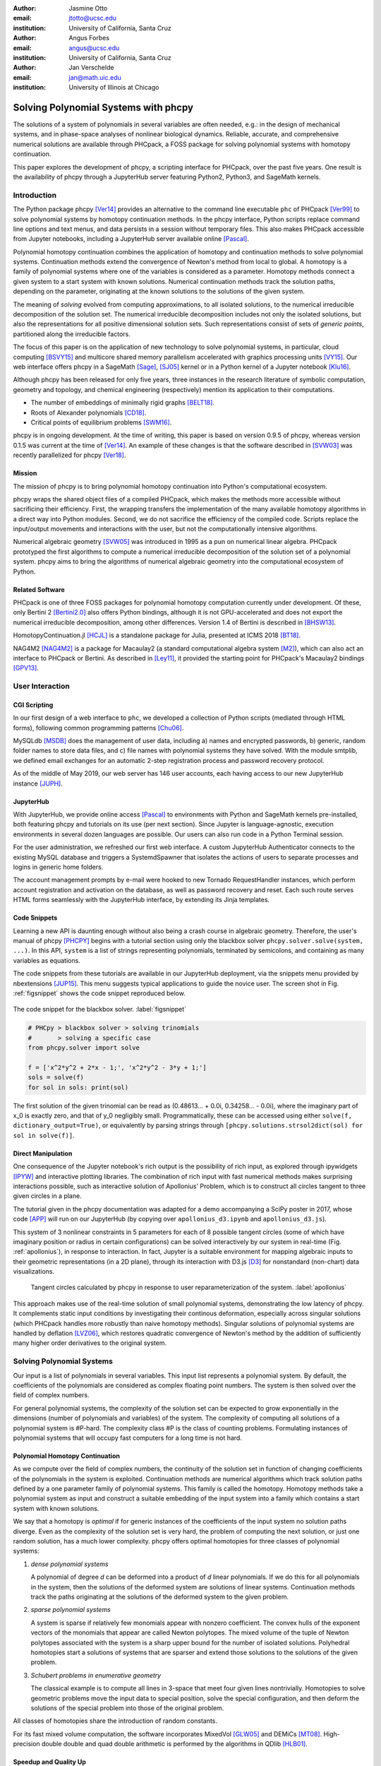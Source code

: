 :author: Jasmine Otto
:email: jtotto@ucsc.edu
:institution: University of California, Santa Cruz

:author: Angus Forbes
:email: angus@ucsc.edu
:institution: University of California, Santa Cruz

:author: Jan Verschelde
:email: jan@math.uic.edu
:institution: University of Illinois at Chicago

.. |cacute| unicode:: U+0107 .. cacute
   :trim:

.. |eacute| unicode:: U+00E9 .. eacute
   :trim:

.. |iacute| unicode:: U+00ED .. iacute
   :trim:

.. |Ccaron| unicode:: U+010C .. Ccaron
   :trim:

.. |oumlaut| unicode:: U+00F6 .. oumlaut
   :trim:

-------------------------------------
Solving Polynomial Systems with phcpy
-------------------------------------

.. class:: abstract

   The solutions of a system of polynomials in several variables are often    needed, e.g.: in the design of mechanical systems, and    in phase-space analyses of nonlinear biological dynamics.    Reliable, accurate, and comprehensive numerical solutions are available    through PHCpack, a FOSS package for solving polynomial systems with    homotopy continuation.

   This paper explores the development of phcpy, a scripting interface for    PHCpack, over the past five years.  One result is the availability of phcpy   through a JupyterHub server featuring Python2, Python3, and SageMath kernels.

Introduction
============

The Python package phcpy [Ver14]_ provides an alternative to the
command line executable ``phc`` of PHCpack [Ver99]_ to solve polynomial
systems by homotopy continuation methods. In the phcpy interface, 
Python scripts replace command line options and text menus, 
and data persists in a session without temporary files. 
This also makes PHCpack accessible from Jupyter notebooks, 
including a JupyterHub server available online [Pascal]_.

Polynomial homotopy continuation combines the application of 
homotopy and continuation methods to solve polynomial systems.
Continuation methods extend the convergence of Newton's method 
from local to global.  A homotopy is a family of polynomial systems
where one of the variables is considered as a parameter.
Homotopy methods connect a given system to a start system 
with known solutions.  
Numerical continuation methods track the solution paths,
depending on the parameter, originating at the known solutions 
to the solutions of the given system.

The meaning of *solving* evolved from computing approximations, to
all isolated solutions, to the numerical irreducible decomposition
of the solution set.  The numerical irreducible decomposition includes
not only the isolated solutions, but also the representations for all
positive dimensional solution sets. Such representations consist
of sets of *generic points*, partitioned along the irreducible factors.

The focus of this paper is on the application of new technology
to solve polynomial systems, in particular, cloud computing [BSVY15]_
and multicore shared memory parallelism
accelerated with graphics processing units [VY15]_.
Our web interface offers phcpy in a SageMath [Sage]_, [SJ05]_ kernel
or in a Python kernel of a Jupyter notebook [Klu16]_.

Although phcpy has been released for only five years,
three instances in the research literature of symbolic computation, 
geometry and topology, and chemical engineering (respectively) 
mention its application to their computations.

* The number of embeddings of minimally rigid graphs [BELT18]_.
* Roots of Alexander polynomials [CD18]_.
* Critical points of equilibrium problems [SWM16]_.

phcpy is in ongoing development. At the time of writing, 
this paper is based on version 0.9.5 of phcpy,
whereas version 0.1.5 was current at the time of [Ver14]_.
An example of these changes is that the software described in [SVW03]_ 
was recently parallelized for phcpy [Ver18]_.

Mission
---------

The mission of phcpy is to bring polynomial homotopy continuation
into Python's computational ecosystem.

phcpy wraps the shared object files of a compiled PHCpack, 
which makes the methods more accessible without sacrificing their efficiency.
First, the wrapping transfers the implementation of the many available homotopy algorithms in a direct way into Python modules.
Second, we do not sacrifice the efficiency of the compiled code. 
Scripts replace the input/output movements and interactions with the user, 
but not the computationally intensive algorithms.

Numerical algebraic geometry [SVW05]_ was introduced in 1995 as a pun on
numerical linear algebra.
PHCpack prototyped the first algorithms to compute 
a numerical irreducible decomposition of the solution set
of a polynomial system.
phcpy aims to bring the algorithms of numerical algebraic geometry
into the computational ecosystem of Python.

Related Software
----------------

PHCpack is one of three FOSS packages for polynomial homotopy computation currently under development. Of these, only Bertini 2 [Bertini2.0]_ also offers Python bindings, although it is not GPU-accelerated and does not export the numerical irreducible decomposition, among other differences.
Version 1.4 of Bertini is described in [BHSW13]_.

HomotopyContinuation.jl [HCJL]_ is a standalone package for Julia,
presented at ICMS 2018 [BT18]_.

NAG4M2 [NAG4M2]_ is a package for Macaulay2 
(a standard computational algebra system [M2]_), 
which can also act an interface to PHCpack or Bertini. 
As described in [Ley11]_, it provided the starting point 
for PHCpack's Macaulay2 bindings [GPV13]_.

User Interaction
================

CGI Scripting
-------------

In our first design of a web interface to ``phc``, we developed a collection of Python scripts (mediated through HTML forms), following common programming patterns [Chu06]_.

MySQLdb [MSDB]_ does the management of user data, including a) names and encrypted passwords, b) generic, random folder names to store data files, and c) file names with polynomial systems they have solved. With the module smtplib, we defined email exchanges for an automatic 2-step registration process and password recovery protocol.


As of the middle of May 2019, our web server has 146 user accounts, each having access to our new JupyterHub instance [JUPH]_.

JupyterHub
----------

With JupyterHub, we provide online access [Pascal]_ to environments with Python and SageMath kernels pre-installed, both featuring phcpy and tutorials on its use (per next section). Since Jupyter is language-agnostic, execution environments in several dozen languages are possible. Our users can also run code in a Python Terminal session.

For the user administration, we refreshed our first web interface.
A custom JupyterHub Authenticator connects to the existing MySQL database
and triggers a SystemdSpawner that isolates the actions of users to separate 
processes and logins in generic home folders.

The account management prompts by e-mail were hooked to new Tornado RequestHandler instances, which perform account registration and activation on the database, as well as password recovery and reset. Each such route serves HTML forms seamlessly with the JupyterHub interface, by extending its Jinja templates.


Code Snippets
-------------

Learning a new API is daunting enough without also being a crash course in algebraic geometry. Therefore, the user's manual of phcpy [PHCPY]_ begins with a tutorial section using only the blackbox solver ``phcpy.solver.solve(system, ...)``. In this API, ``system`` is a list of strings representing polynomials, terminated by semicolons, and containing as many variables as equations.

The code snippets from these tutorials are available in our JupyterHub deployment, via the snippets menu provided by nbextensions [JUP15]_. This menu suggests typical applications to guide the novice user. The screen shot in Fig. :ref:`figsnippet` shows the code snippet reproduced below.

.. figure:: ./bbsolvesnippet2.png
   :align: center
   :height: 400 px
   :figclass: h

   The code snippet for the blackbox solver.  :label:`figsnippet`

.. code-block:: python

   # PHCpy > blackbox solver > solving trinomials
   #       > solving a specific case
   from phcpy.solver import solve

   f = ['x^2*y^2 + 2*x - 1;', 'x^2*y^2 - 3*y + 1;']
   sols = solve(f)
   for sol in sols: print(sol)

The first solution of the given trinomial can be read as (0.48613… + 0.0i, 0.34258… - 0.0i), where the imaginary part of x_0 is exactly zero, and that of y_0 negligibly small. Programmatically, these can be accessed using either ``solve(f, dictionary_output=True)``, or equivalently by parsing strings through ``[phcpy.solutions.strsol2dict(sol) for sol in solve(f)]``.


Direct Manipulation
-------------------

One consequence of the Jupyter notebook's rich output is the possibility of rich input, as explored through ipywidgets [IPYW]_ and interactive plotting libraries. The combination of rich input with fast numerical methods makes surprising interactions possible, such as interactive solution of Apollonius' Problem, which is to construct all circles tangent to three given circles in a plane.

The tutorial given in the phcpy documentation was adapted for a demo accompanying a SciPy poster in 2017, whose code [APP]_ will run on our JupyterHub (by copying over ``apollonius_d3.ipynb`` and ``apollonius_d3.js``).

This system of 3 nonlinear constraints in 5 parameters for each of 8 possible tangent circles (some of which have imaginary position or radius in certain configurations) can be solved interactively by our system in real-time (Fig. :ref:`apollonius`), in response to interaction. In fact, Jupyter is a suitable environment for mapping algebraic inputs to their geometric representations (in a 2D plane), through its interaction with D3.js [D3]_ for nonstandard (non-chart) data visualizations.


.. figure:: ./apollonius.png
  :figclass: h

  Tangent circles calculated by phcpy in response to user reparameterization of the system. :label:`apollonius`

This approach makes use of the real-time solution of small polynomial systems, demonstrating the low latency of phcpy. It complements static input conditions by investigating their continous deformation, especially across singular solutions (which PHCpack handles more robustly than naive homotopy methods).
Singular solutions of polynomial systems are handled by deflation [LVZ06]_,
which restores quadratic convergence of Newton's method by the addition of
sufficiently many higher order derivatives to the original system.

Solving Polynomial Systems
==========================

Our input is a list of polynomials in several variables.
This input list represents a polynomial system.
By default, the coefficients of the polynomials are considered
as complex floating point numbers.
The system is then solved over the field of complex numbers.

For general polynomial systems,
the complexity of the solution set can be expected to grow
exponentially in the dimensions 
(number of polynomials and variables) of the system.
The complexity of computing all solutions of a polynomial system is #P-hard.
The complexity class #P is the class of counting problems.
Formulating instances of polynomial systems that will occupy
fast computers for a long time is not hard.

Polynomial Homotopy Continuation
--------------------------------

As we compute over the field of complex numbers,
the continuity of the solution set in function of changing
coefficients of the polynomials in the system is exploited.
Continuation methods are numerical algorithms which track
solution paths defined by a one parameter family of polynomial systems.
This family is called the homotopy.  Homotopy methods take a polynomial
system as input and construct a suitable embedding of the input system
into a family which contains a start system with known solutions.

We say that a homotopy is *optimal* if for generic instances of
the coefficients of the input system no solution paths diverge.
Even as the complexity of the solution set is very hard,
the problem of computing the next solution, or just one random solution,
has a much lower complexity.  phcpy offers optimal homotopies for
three classes of polynomial systems:

1. *dense polynomial systems*

   A polynomial of degree *d* can be deformed into a product of *d*
   linear polynomials.  If we do this for all polynomials in the system,
   then the solutions of the deformed system are solutions of linear systems.
   Continuation methods track the paths originating at the solutions of
   the deformed system to the given problem.

2. *sparse polynomial systems*

   A system is sparse if relatively few monomials appear with nonzero
   coefficient.  The convex hulls of the exponent vectors of the monomials
   that appear are called Newton polytopes.  The mixed volume of the
   tuple of Newton polytopes associated with the system is a sharp upper
   bound for the number of isolated solutions.
   Polyhedral homotopies start a solutions of systems that are sparser
   and extend those solutions to the solutions of the given problem.

3. *Schubert problems in enumerative geometry*

   The classical example is to compute all lines in 3-space that
   meet four given lines nontrivially.
   Homotopies to solve geometric problems move the input data
   to special position, solve the special configuration, and then
   deform the solutions of the special problem into those of the
   original problem.

All classes of homotopies share the introduction of random constants.

For its fast mixed volume computation, 
the software incorporates MixedVol [GLW05]_ and DEMiCs [MT08]_. 
High-precision double double and quad double arithmetic is performed 
by the algorithms in QDlib [HLB01]_.

Speedup and Quality Up
----------------------

The solution paths defined by polynomial homotopies can be tracked
independently, providing obvious opportunities for parallel execution.
This section reports on computations on our server, a 44-core computer.

An obvious benefit of running on many cores is the speedup. 
The *quality up* question asks the following: if we can afford to spend 
the same time, by how much can we improve the solution using *p* processors?

We illustrate the quality up question on the cyclic 7-roots
benchmark problem [BF91]_.
The online SymPy documentation [SymPyDocs]_ uses the cyclic 4-roots problem
to illustrate its ``nonlinsolve`` method.

The function defined below returns the elapsed performance 
of the blackbox solver on the cyclic 7-roots benchmark problem,
for a number of tasks and a precision equal to double, double double, 
or quad double arithmetic.

.. code-block:: python

    def qualityup(nbtasks=0, precflag='d'):
        """
        Runs the blackbox solver on a system.
        The default uses no tasks and no multiprecision.
        The elapsed performance is returned.
        """
        from phcpy.families import cyclic
        from phcpy.solver import solve
        from time import perf_counter
        c7 = cyclic(7)
        tstart = perf_counter()
        s = solve(c7, verbose=False, tasks=nbtasks, \
                  precision=precflag, checkin=False)
        return perf_counter() - tstart


The function above is applied in an interactive Python script,
prompting the user for the number of tasks and precision,
This scripts runs in a Terminal window and prints the elapsed performance
returned by the function.
If the quality of the solutions is defined as the working precision,
then to answer the quality up question,
one considers how many processors are needed
to compensate for the overhead of the multiprecision arithmetic.

Although cyclic 7-roots is a small system for modern computers,
the cost of tracking all solution paths in double double and 
quad double arithmetic causes significant overhead.
The script above was executed on a 2.2 GHz Intel Xeon E5-2699 processor
in a CentOS Linux workstation with 256 GB RAM
and the elapsed performance is in Table :ref:`perfcyc7overhead`.

.. table:: Elapsed performance of the blackbox solver in double,
           double double, and quad double precision. :label:`perfcyc7overhead`

   +------------------+------+-------+--------+
   | precision        |  d   |   dd  |   qd   |
   +==================+======+=======+========+
   | elapsed perform. | 5.45 | 42.41 | 604.91 |
   +------------------+------+-------+--------+
   | overhead factor  | 1.00 |  7.41 | 110.99 |
   +------------------+------+-------+--------+

Table :ref:`perfcyc7parallel` demonstrates the reduction of the
overhead caused by the multiprecision arithmetic by multitasking.

.. table:: Elapsed performance of the blackbox solver 
           with 8, 16, and 32 path tracking tasks, in double double
           and quad double precision.  :label:`perfcyc7parallel`

   +-------+-------+-------+-------+
   | tasks |   8   |   16  |   32  |
   +=======+=======+=======+=======+
   |  dd   | 42.41 |  5.07 |  3.88 |
   +-------+-------+-------+-------+
   |  qd   | 96.08 | 65.82 | 44.35 |
   +-------+-------+-------+-------+

Notice that the 5.07 in Table :ref:`perfcyc7parallel`
is less than the 5.45 of Table :ref:`perfcyc7overhead`:
with 16 tasks we doubled the precision and finished the computations
in about the same time.
The 42.41 and 44.35 in Table :ref:`perfcyc7parallel` are similar enough
to state that with 32 instead of 8 tasks we doubled the precision from 
double double to quad double precision in about the same time.

The data in Table :ref:`perfcyc7parallel` is 
visualized in Fig.  :ref:`figqualityup`.
The interpolation allows us to estimate running times for a number
of tasks different from the measured run times.
To answer the original quality up question, 
one could interpolate between the sizes of working precision 
to answer the following quality up question.
If we can afford to spend the same time as on one path tracking task,
then how many extra decimal places can we gain with *p* path tracking tasks?

.. figure:: ./figqualityup.png
   :align: center
   :height: 400 px
   :figclass: h

   Interpolated elapsed performances.  :label:`figqualityup`

Precision is a crude measure of quality.
Another motivation for quality up by parallelism is to compensate
for the cost overhead caused by arithmetic with power series.
Power series are hybrid symbolic-numeric representations
for algebraic curves.

Positive Dimensional Solution Sets
----------------------------------

As solving evolved from approximating all isolated solutions
of a polynomial system into computing a numerical irreducible decomposition,
the meaning of a solution expanded as well.
To illustrate this expansion, consider the example of the twisted cubic,
known in algebraic geometry as the first nontrivial space curve.
We use this example to illustrate two different representations
of this space curve:

1. In a *witness set* construction, the given polynomial equations are
   augmented with as many generic hyperplanes as the dimension of the 
   solution set.  The solutions which satisfy the system and the augmented
   equations are generic points.  As the degree of the twisted cubic is
   three, we find three points on a random plane intersecting the cubic.

   .. code-block:: python

      pols = ['x*y - z;', 'x^2 - y;']
      from phcpy.sets import embed
      from phcpy.solver import solve
      embp = embed(3, 1, pols)
      sols = solve(embp, verbose=False)
      print('#generic points :', len(sols))

   The above snippet constructs the embedding for the equations that
   define the twisted cubic.  
   The solutions of this embedding represent the curve.
   Moving the added plane and tracking the solution paths starting at
   the three generic points will provide many more samples of the curve.

2. A *series expansion* for the solution starts its development at
   some point(s) in a coordinate hyperplane.
   In this hyperplane, the curve intersects the solution set at some point(s).
   For a simple example as the twisted cubic, the series development
   defines an exact solution after the initial term.
   Consider the snippet:

   .. code-block:: python

      pols = ['x*y - z;', 'x^2 - y;']
      from phcpy.maps import solve_binomials
      maps = solve_binomials(3, pols, \
                 puretopdim=True)
      for sol in maps:
          print(sol)

   The output of the above snippet is

   .. code-block:: python

      ['x - (1+0j)*t1**1', 'y - (1+0j)*t1**2', \
       'z - (1+0j)*t1**3', 'dimension = 1', \
       'degree = 3']

   which corresponds to the parametric respresentation
   :math:`(t, t^2, t^3)` of the twisted cubic.

Many interesting polynomial systems have isolated solutions
and positive dimensional solution sets.
We consider again the family of cyclic *n*-roots problems, 
now for :math:`n = 8`, [BF94]_.
While for :math:`n = 7` all roots are isolated points,
there is a one dimensional solution curve of cyclic 8-roots of degree 144.
This curve decomposes in 16 irreducible factors,
eight factors of degree 16 and eight quadratic factors,
adding up to :math:`8 \times 16 + 8 \times 2 = 144`.

Consider the following code snippet.

.. code-block:: python

    from phcpy.phcpy2c3 import py2c_set_seed
    from phcpy.factor import solve
    from phcpy.families import cyclic
    py2c_set_seed(201905091)  # for a reproducible run
    c8 = cyclic(8)
    sols = solve(8, 1, c8, verbose=False)
    witpols, witsols, factors = sols[1]
    deg = len(witsols)
    print('degree of solution set at dimension 1 :', deg)
    print('number of factors : ', len(factors))
    _, isosols = sols[0]
    print('number of isolated solutions :', len(isosols))

The output of the script is

::

    degree of solution set at dimension 1 : 144
    number of factors :  16
    number of isolated solutions : 1152

This numerical output is the essence of the blackbox solver
for positive dimensional solution sets [Ver18]_.

Survey of Applications
======================

We consider some examples from various literatures which apply polynomial constraint solving. The first two examples use phcpy in particular as a research tool. The remaining three are broader examples representing current uses of numerical algebraic geometry in other STEM fields.

Rigid Graph Theory
------------------

The conformations of proteins [LML14]_, molecules [EM99]_, and robotic mechanisms (discussed further below) can be studied by counting and classifying unique mechanisms, i.e. real embeddings of graphs with fixed edge lengths, modulo rigid motions, per Bartzos et. al [BELT18]_.

Consider a graph :math:`G` whose edges :math:`e \in E_G` each have a given length :math:`d_{e}`. A graph embedding is a function that maps the vertices of :math:`G` into :math:`D`-dimensional Euclidean space (especially :math:`D` = 2 or 3). Embeddings which are 'compatible' are those which preserve :math:`G`'s edge lengths. The number of unique mechanisms is thus a function of :math:`G` and :math:`\mathbf{d}`.  An upper bound over all :math:`d` and :math:`G` with k vertices (yielding lower bounds for graphs with :math:`n \geq k` vertices, unless the upper bound is infinite) can be computed. In particular, the Cayley-Menger matrix of :math:`\mathbf{d}` [LLMM14]_ (i.e., the squared distance matrix with a row and column of 1s prepended, except that its main diagonal is 0s) is an algebraic system, proportional to the mixed volume.   Certain of its square subsystems characterize the mechanism in terms of these bounds on unique mechanisms.

Bartzos et. al implemented, using ``phcpy``, a constructive method yielding all 7-vertex minimally rigid graphs in 3D space (the smallest open case) and certain 8-vertex cases previously uncounted. A graph :math:`G` is generically rigid if, for any given edge lengths :math:`d`, none of its compatible embeddings (into a generic configuration such that vertices are algebraically independent) are continuously deformable. :math:`G` is minimally rigid if removing any one of its edges yields a non-rigid mechanism.

``phcpy`` was used to find edge lengths with maximally many real embeddings, exploiting the flexibility of being able to specify their starting system. This sped up their algorithm by perturbing the solutions of previous systems to find new one.

Many iterations of sampling have to be performed if the wrong number of real embeddings is found; in each case, a different subgraph is selected based on a heuristic implemented by the ``DBSCAN`` class of ``scikit-learn`` (illustrating the value of a scientific Python ecosystem). The actual number of real embeddings is known from an enumeration of unique graphs constructed by Henneberg steps in, for instance, SageMath.

Model Selection & Parameter Inference
--------------------------------------

It is often useful to know all the steady states of a biological network, as represented by a nonlinear system of ordinary differential equations, with some conserved quantities. These two lists of polynomials (from rates of change of form :math:`\dot{x} = p(x)`, by letting :math:`\dot{x}=0`; and from conservation laws of form :math:`c = \sum{x_i}` by subtracting :math:`c` from both sides) have a zero set which is a steady-state variety, that can be explored numerically via polynomial homotopy continuation.

Parameter hopotopies were used by Gross et al. [GHR16]_ to perform model selection on a mammalian phosphorylation pathway, determining whether the kinase acts processively (i.e. adding more than one phosphate at once, which it does not in vitro). Their analysis validated experimental work showing processivity in vivo. In doing so, they obtained >50x speedup over non-parameter homotopies (for running times in minutes, not hours) on systems tracking 20 paths.

Critical Point Computation
--------------------------

Polynomial homotopy continuation has also been adapted to the field of chemical engineering to locate critical points of multicomponent mixtures [SWM16]_, i.e., temperature and pressure satisfying a multi-phase equilibrium.

A remarkable variety of systems of constraint also take on polynomial form, or can be approximated thereby, in various sciences. Diverse problems in the analysis of belief propagation (in graphical models) [KMC18]_, hyperbolic conservation laws (in PDEs) [HHS13]_, and vacuum moduli spaces (in supersymmetric field theory) [HHM13]_ have been addressed using polynomial homotopy continuation.

Algebraic Kinematics
--------------------


We have discussed an application of numerical methods to counting unique instances of rigid-body mechanisms. In fact, kinematics and numerical algebraic geometry have a close historical relationship. Following Wampler and Sommese [WS11]_, other geometric problems arising from robotics include **analysis** of specific mechanisms e.g.,:

* Motion decomposition - into assembly modes (of individual mechanisms) or subfamilies of mechanisms (with varying mobility);
* Mobility analysis - degrees of freedom of a mechanism (sometimes exceptional), sometimes specific to certain configurations (e.g. gimbal lock);
* Kinematics - effector position given parameters (forward kinematics), and vice versa (inverse kinematics, e.g. used in computer animation);
* Singularity analysis - detection of situations where the mechanism can move without change to its parameters (input singularity), or the parameters can change without movement of the mechanism (output singularity);
* Workspace analysis - determining all possible outputs of the mechanism, i.e. reachable poses;

...as well as the **synthesis** of mechanisms that can reach certain sets of outputs, or that can be controlled by a certain input/output relationship.

Fig. :ref:`fig4barcoupler` illustrates a reproduction
of one synthesis result in the mechanism design literature [MW90]_.
Given five points, the problem is to determine the length of two bars
so their coupler curve passes through the five given points.

.. figure:: ./fbarcoupler.png
   :align: center
   :figclass: h
   :height: 300 px

   The design of a 4-bar mechanism.  :label:`fig4barcoupler`

This example is part of the tutorial of phcpy and the scripts 
to reproduce the results are in its source code distribution.
The equations are generated with sympy [SymPy]_
and the plots are made with matplotlib [Hun07]_.

Continuation homotopies were developed as a substitute for algebraic elimination that was more robust to special cases, yet still tractable to numerical techniques. Research in kinematics increasingly relies on such algorithms [WS11]_.

Systems Biology
---------------

Whether a model biological system is multistationary or oscillatory, and whether this depends on its rate constants, are all properties of its steady-state locus. Following the survey of Gross et. al [GBH16]_ regarding uses of numerical algebraic geometry in this domain, one might seek to:

* determine which values of the rate and conserved-quantity parameters allow the model to have multiple steady states;
* evaluate models with partial data (subsets of the :math:`x_i`) and reject those which don't agree with the data at steady state;
* describe all the states accessible from a given state of the model, i.e. that state's stoichiometric compatibility class (or basin of attraction);
* determine whether rate parameters of the given model are identifiable from concentration measurements, or at least constrained.

For large real-world models in systems biology, these questions of algebraic geometry are only tractable to numerical methods scaling to many dozens of simultaneous equations.

Conclusion
==========

From these examples, we see that polynomial homotopy continuation has wide applicability to STEM fields. Moreover, phcpy is an accessible interface to the technique, capable of high performance whilst producing certifiable and reproducible results.


Acknowledgments
---------------

This material is based upon work supported by the National Science Foundation under Grant No. 1440534.

References
----------

.. [BHSW13] D. J. Bates, J. D. Hauenstein, A. J. Sommese, and C. W. Wampler.
            *Numerically solving polynomial systems with Bertini*, 
            volume 25 of Software, Environments, and Tools, SIAM, 2013.

.. [BELT18] E. Bartzos, I. Z. Emiris, J. Legersky, and E. Tsigaridas.
            *On the maximal number of real embeddings of spatial minimally
            rigid graphs*.
            In the Proceedings of the 2018 International Symposium on Symbolic 
            and Algebraic Computation (ISSAC 2018), pages 55-62, ACM 2018. 
            DOI 10.1145/3208976.3208994.

.. [Bertini2.0] Bertini 2.0: The redevelopment of Bertini in C++.
                https://github.com/bertiniteam/b2

.. [BF91] J. Backelin and R. Fr |oumlaut| berg.
          *How we proved that there are exactly 924 cyclic 7-roots.*
          In the Proceedings of the 1991 International Symposium on
          Symbolic and Algebraic Computation (ISSAC'91), pages 103-111,
          ACM, 1991.  DOI 10.1145/120694.120708.

.. [BF94] G. Bj |oumlaut| rck and R. Fr |oumlaut| berg.
          *Methods to ``divide out'' certain solutions from systems of 
          algebraic equations, applied to find all cyclic 8-roots.*
          In Analysis, Algebra and Computers in Mathematical Research,
          Proceedings of the twenty-first Nordic congress of
          mathematicians, edited by M. Gyllenberg and L. E. Persson, 
          volume 564 of Lecture Notes in Pure and Applied Mathematics,
          pages 57-70.  Dekker, 1994.

.. [BSVY15] N. Bliss, J. Sommars, J. Verschelde, X. Yu.
            *Solving polynomial systems in the cloud with polynomial
            homotopy continuation.*
            In the Proceedings of the 17th International Workshop on Computer 
            Algebra in Scientific Computing (CASC 2015),
            edited by V. P. Gerdt, W. Koepf, W. M. Seiler,
            and E. V. Vorozhtsov, volume 9301 of Lecture Notes in 
            Computer Science, pages 87-100, Springer-Verlag, 2015. 
            DOI 10.1007/978-3-319-24021-3_7.

.. [D3] M. Bostock, V. Ogievetsky, and J. Heer
        *D3 Data-Driven Documents.*
        IEEE Transactions on Visualization and Computer Graphics, 17, 
        pages 2301–2309, 2011.  DOI 10.1109/TVCG.2011.185.

.. [BT18] P. Breiding and S. Timme.
          *HomotopyContinuation.jl: A package for homotopy continuation in
          Julia.*
          In the proceedings of ICMS 2018, the 6th International Conference
          on Mathematical Software, South Bend, IN, USA, July 24-27, 2018,
          edited by J. H. Davenport, M. Kauers, G. Labahn, and J. Urban,
          volume 10931 of Lecture Notes in Computer Science, pages 458-465.
          Springer-Verlag, 2018.  DOI 10.1007/978-3-319-96418-8.

.. [Chu06] W. J. Chun. *Core Python Programming.*
           Prentice Hall, 2nd Edition, 2006.

.. [CD18] M. Culler and N. M. Dunfield.
          *Orderability and Dehn filling.*
          Geometry and Topology, 22: 1405-1457, 2018.
          DOI 10.2140/gt.2018.22.1405.

.. [EM99] I.Z. Emiris and B. Mourrain.
          *Computer algebra methods for studying and computing molecular
          conformations.*  Algorithmica 25, pages 372–402, 1999.
          DOI: 10.1007/PL00008283.

.. [APP] *explorable circle tangency*
         https://github.com/JazzTap/mcs563/tree/master/Apollonius]

.. [HHM13] J. Hauenstein, Y.-H. He, and D. Mehta.
           *Numerical elimination and moduli space of vacua.*
           Journal of High Energy Physics, 83. 2013.
           DOI: 10.1007/JHEP09(2013)083.

.. [HHS13] W. Hao, J. D. Hauenstein, C.-W. Shu, A. J. Sommese, Z. Xu, 
           and Y.-T. Zhang.
           *A homotopy method based on WENO schemes for solving steady
           state problems of hyperbolic conservation laws.*
           Journal of Computational Physics, 250, pages 332–346. 2013.
           DOI: 10.1016/j.jcp.2013.05.008.

.. [HLB01] Y. Hida, X. S. Li, and D. H. Bailey.
           *Algorithms for quad-double precision floating point arithmetic.*
           In the Proceedings  of the 15th IEEE Symposium on Computer 
           Arithmetic (Arith-15 2001), pages 155--162. IEEE Computer Society,
           2001.  DOI 10.1109/ARITH.2001.930115.

.. [HCJL] A Julia package for solving systems of 
          polynomials via homotopy continuation.
          https://github.com/JuliaHomotopyContinuation

.. [Hun07] J. D. Hunter.
           *Matplotlib: A 2D Graphics Environment.*
           Computing in Science and Engineering 9(3): 90-95, 2007.
           DOI 10.1109/MCSE.2007.55.

.. [GLW05] T. Gao, T.Y. Li, and M. Wu.
           *Algorithm 846: MixedVol: a software package for mixed-volume
           computation.*
           ACM Trans. Math. Softw., 31(4):555-560, 2005.
           DOI 10.1145/1114268.1114274.

.. [GBH16] E. Gross, D. Brent, K. L. Ho, D. J. Bates, and H. A. Harrington.
           *Numerical algebraic geometry for model selection
           and its application to the life sciences.*
           Journal of The Royal Society Interface, 13: 20160256. 2016.
           DOI: 10.1098/rsif.2016.0256.

.. [GHR16] E. Gross, H. A. Harrington, Z. Rosen, and B. Sturmfels.
           *Algebraic Systems Biology: A Case Study for the Wnt Pathway.*
           Bulletin of Mathematical Biology 78, pages 21–51, 2016.
           DOI: 10.1007/s11538-015-0125-1.

.. [GPV13] E. Gross, S. Petrovi |cacute|, and J. Verschelde.
           *Interfacing with PHCpack.*
           The Journal of Software for Algebra and Geometry: Macaulay2,
           5:20-25, 2013.  DOI 10.2140/jsag.2013.5.20.

.. [IPYW] *ipywidgets: Interactive HTML Widgets*
    https://github.com/jupyter-widgets/ipywidgets

.. [SymPy] D. Joyner, O. :math:`~\!` |Ccaron| ert |iacute| k, 
           A. Meurer, and B. E. Granger.
           *Open source computer algebra systems: SymPy.*
           ACM Communications in Computer Algebra 45(4): 225-234 , 2011.
           DOI 10.1145/2110170.2110185.

.. [Pascal] *JupyterHub deployment of phcpy.*
            Website, accessed May 2019. 2017.  https://phcpack.org

.. [JUPH] *JupyterHub 0.7.2 documentation*
   https://jupyterhub.readthedocs.io/en/0.7.2/index.html

.. [JUP15] *Jupyter notebook snippets menu - jupyter-contrib-nbextensions 0.5.0*
           https://jupyter-contrib-nbextensions.readthedocs.io/en/latest/nbextensions/snippets_menu/readme.html.

.. [Klu16] T. Kluyver, B. Ragan-Kelley, F. P |eacute| rez, B. Granger,
           M. Bussonnier, J. Frederic, K. Kelley, J. Hamrick, J. Grout,
           S. Corlay, P. Ivanov, D. Avila, S. Abdalla, C. Willing,
           and Jupyter Development Team.
           *Jupyter Notebooks -- a publishing format for reproducible
           computational workflows*.
           In Positioning and Power in Academic Publishing: Players, Agents, 
           and Agendas, edited by F. Loizides and B. Schmidt, 
           pages 87-90. IOS Press, 2016.
           DOI 10.3233/978-1-61499-649-1-87.

.. [KMC18] C. Knoll, D. Mehta, T. Chen, and F. Pernkopf.
           *Fixed Points of Belief Propagation—An Analysis
           via Polynomial Homotopy Continuation.*
           IEEE Transactions on Pattern Analysis and Machine Intelligence,
           40, pages 2124–2136, 2018.  DOI 10.1109/TPAMI.2017.2749575.

.. [Ley11] A. Leykin.  *Numerical algebraic geometry.*
           The Journal of Software for Algebra and Geometry: Macaulay2,
           3:5-10, 2011.  DOI 10.2140/jsag.2011.3.5.

.. [LVZ06] A. Leykin, J. Verschelde, and A. Zhao.
           *Newton's method with deflation for isolated singularities of
           polynomial systems.*
           Theoretical Computer Science, 359(1-3):111-122, 2006.
           DOI 10.1016/j.tcs.2006.02.018.

.. [LLMM14] L. Liberti, C. Lavor, N. Maculan, and A. Mucherino.
    *Euclidean Distance Geometry and Applications.*
    SIAM Review 56, no. 1 (January 2014): 3–69. DOI 10.1137/120875909

.. [LML14] L. Liberti, B. Masson, J. Lee, C. Lavor, and A. Mucherino.
           *On the number of realizations of certain henneberg graphs
           arising in protein conformation.*  
           Discrete Applied Mathematics, 165, page 213–232, 2014.
           DOI: 10.1016/j.dam.2013.01.020.

.. [M2] D. R. Grayson and M. E. Stillman.
        Macaulay2, a software system for research in algebraic geometry.
        http://www.math.uiuc.edu/Macaulay2

.. [MT08] T. Mizutani and A. Takeda.
          *DEMiCs: A software package for computing the mixed volume via
          dynamic enumeration of all mixed cells.*
          In Software for Algebraic Geometry, edited by M. E. Stillman,
          N. Takayama, and J. Verschelde,
          volume 148 of The IMA Volumes in Mathematics and its Applications,
          pages 59-79. Springer-Verlag, 2008.
          DOI 10.1007/978-0-387-78133-4.

.. [MW90] A. P. Morgan and C. W. Wampler.
          *Solving a Planar Four-Bar Design Using Continuation.*
          Journal of Mechanical Design, 112(4): 544-550, 1990.
          DOI 10.1115/1.2912644.

.. [NAG4M2] *Branch NAG of M2 repository.*
            https://github.com/antonleykin/M2/tree/NAG

.. [MSDB] *MySQLdb 1.2.4b4 documentation*
   https://mysqlclient.readthedocs.io/

.. [PHCPY] *phcpy 0.9.5 documentation*
           http://homepages.math.uic.edu/~jan/phcpy_doc_html/

.. [Sage] The Sage Developers.
          *SageMath, the Sage Mathematics Software System, Version 7.6*.
          https://www.sagemath.org, 2016.
          DOI 10.5281/zenodo.820864.

.. [SJ05] W. Stein and D. Joyner.
          *Sage: System for algebra and geometry experimentation.*
          ACM SIGSAM Bulletin 39(2): 61-64, 2005.
          DOI 10.1145/1101884.1101889.

.. [SWM16] H. Sidky, J. K. Whitmer, and D. Mehta.
           *Reliable mixture critical point computation using 
           polynomial homotopy continuation.*
           AIChE Journal. Thermodynamics and Molecular-Scale Phenomena,
           62(12): 4497-4507, 2016.  DOI 10.1002/aic.15319.

.. [SVW03] A. J. Sommese, J. Verschelde, and C. W. Wampler.
           *Numerical irreducible decomposition using PHCpack.*
           In Algebra, Geometry and Software Systems,
           edited by M. Joswig and N. Takayama, pages 109-130, 
           Springer-Verlag 2003.
           DOI 10.1007/978-3-662-05148-1_6.

.. [SVW05] A. J. Sommese, J. Verschelde, and C. W. Wampler.
           *Introduction to numerical algebraic geometry.*
           In Solving Polynomial Equations, 
           Foundations, Algorithms, and Applications,
           edited by A. Dickenstein and I. Z. Emiris, pages 301-337, 
           Springer-Verlag 2005.
           DOI 10.1007/3-540-27357-3_8.

.. [SymPyDocs] *SymPy 1.3 documentation.*
           https://docs.sympy.org/latest/index.html

.. [Ver99] J. Verschelde.
           *Algorithm 795: PHCpack: A general-purpose solver for polynomial
           systems by homotopy continuation*,
           ACM Trans. Math. Softw., 25(2):251-276, 1999.
           DOI 10.1145/317275.317286.

.. [Ver14] J. Verschelde.
           *Modernizing PHCpack through phcpy.*
           Proceedings of the 6th
           European Conference on Python in Science (EuroSciPy 2013),
           edited by P. de Buyl and N. Varoquaux, pages 71-76, 2014.

.. [Ver18] J. Verschelde.
           *A Blackbox Polynomial System Solver for Shared Memory Parallel
           Computers.*
           In Computer Algebra in Scientific Computing,
           20th International Workshop, CASC 2018, Lille, France, 
           edited by
           V. P. Gerdt, W. Koepf, W. M. Seiler, and E. V. Vorozhtsov,
           volume 11077 of Lecture Notes in Computer Science, pages 361-375.
           Springer-Verlag, 2018.
           DOI 10.1007/978-3-319-99639-4_25.

.. [VY15] J. Verschelde and X. Yu.
          *Polynomial Homotopy Continuation on GPUs.*
          ACM Communications in Computer Algebra, volume 49, issue 4, 
          pages 130-133, 2015. 
          DOI 10.1145/2893803.2893810.

.. [WS11] C. W. Wampler & A. J. Sommese
    *Numerical algebraic geometry and algebraic kinematics.*
    Acta Numerica, 20, pages 469–567. 2011.
    DOI: 10.1017/S0962492911000067.
